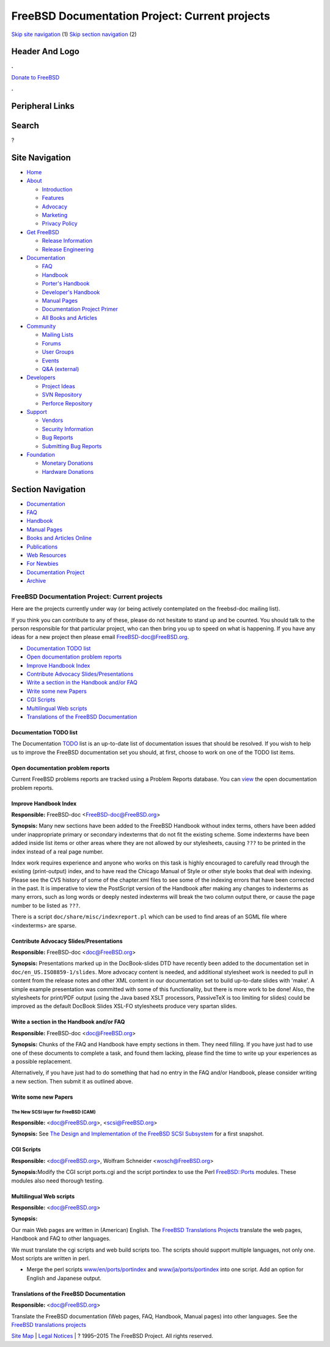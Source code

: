 ===============================================
FreeBSD Documentation Project: Current projects
===============================================

.. raw:: html

   <div id="containerwrap">

.. raw:: html

   <div id="container">

`Skip site navigation <#content>`__ (1) `Skip section
navigation <#contentwrap>`__ (2)

.. raw:: html

   <div id="headercontainer">

.. raw:: html

   <div id="header">

Header And Logo
---------------

.. raw:: html

   <div id="headerlogoleft">

|FreeBSD|

.. raw:: html

   </div>

.. raw:: html

   <div id="headerlogoright">

.. raw:: html

   <div class="frontdonateroundbox">

.. raw:: html

   <div class="frontdonatetop">

.. raw:: html

   <div>

**.**

.. raw:: html

   </div>

.. raw:: html

   </div>

.. raw:: html

   <div class="frontdonatecontent">

`Donate to FreeBSD <https://www.FreeBSDFoundation.org/donate/>`__

.. raw:: html

   </div>

.. raw:: html

   <div class="frontdonatebot">

.. raw:: html

   <div>

**.**

.. raw:: html

   </div>

.. raw:: html

   </div>

.. raw:: html

   </div>

Peripheral Links
----------------

.. raw:: html

   <div id="searchnav">

.. raw:: html

   </div>

.. raw:: html

   <div id="search">

Search
------

?

.. raw:: html

   </div>

.. raw:: html

   </div>

.. raw:: html

   </div>

Site Navigation
---------------

.. raw:: html

   <div id="menu">

-  `Home <../>`__

-  `About <../about.html>`__

   -  `Introduction <../projects/newbies.html>`__
   -  `Features <../features.html>`__
   -  `Advocacy <../advocacy/>`__
   -  `Marketing <../marketing/>`__
   -  `Privacy Policy <../privacy.html>`__

-  `Get FreeBSD <../where.html>`__

   -  `Release Information <../releases/>`__
   -  `Release Engineering <../releng/>`__

-  `Documentation <../docs.html>`__

   -  `FAQ <../doc/en_US.ISO8859-1/books/faq/>`__
   -  `Handbook <../doc/en_US.ISO8859-1/books/handbook/>`__
   -  `Porter's
      Handbook <../doc/en_US.ISO8859-1/books/porters-handbook>`__
   -  `Developer's
      Handbook <../doc/en_US.ISO8859-1/books/developers-handbook>`__
   -  `Manual Pages <//www.FreeBSD.org/cgi/man.cgi>`__
   -  `Documentation Project
      Primer <../doc/en_US.ISO8859-1/books/fdp-primer>`__
   -  `All Books and Articles <../docs/books.html>`__

-  `Community <../community.html>`__

   -  `Mailing Lists <../community/mailinglists.html>`__
   -  `Forums <https://forums.FreeBSD.org>`__
   -  `User Groups <../usergroups.html>`__
   -  `Events <../events/events.html>`__
   -  `Q&A
      (external) <http://serverfault.com/questions/tagged/freebsd>`__

-  `Developers <../projects/index.html>`__

   -  `Project Ideas <https://wiki.FreeBSD.org/IdeasPage>`__
   -  `SVN Repository <https://svnweb.FreeBSD.org>`__
   -  `Perforce Repository <http://p4web.FreeBSD.org>`__

-  `Support <../support.html>`__

   -  `Vendors <../commercial/commercial.html>`__
   -  `Security Information <../security/>`__
   -  `Bug Reports <https://bugs.FreeBSD.org/search/>`__
   -  `Submitting Bug Reports <https://www.FreeBSD.org/support.html>`__

-  `Foundation <https://www.freebsdfoundation.org/>`__

   -  `Monetary Donations <https://www.freebsdfoundation.org/donate/>`__
   -  `Hardware Donations <../donations/>`__

.. raw:: html

   </div>

.. raw:: html

   </div>

.. raw:: html

   <div id="content">

.. raw:: html

   <div id="sidewrap">

.. raw:: html

   <div id="sidenav">

Section Navigation
------------------

-  `Documentation <../docs.html>`__
-  `FAQ <../doc/en_US.ISO8859-1/books/faq/>`__
-  `Handbook <../doc/en_US.ISO8859-1/books/handbook/>`__
-  `Manual Pages <//www.FreeBSD.org/cgi/man.cgi>`__
-  `Books and Articles Online <../docs/books.html>`__
-  `Publications <../publish.html>`__
-  `Web Resources <../docs/webresources.html>`__
-  `For Newbies <../projects/newbies.html>`__
-  `Documentation Project <../docproj/>`__
-  `Archive <https://docs.freebsd.org/doc/>`__

.. raw:: html

   </div>

.. raw:: html

   </div>

.. raw:: html

   <div id="contentwrap">

FreeBSD Documentation Project: Current projects
===============================================

Here are the projects currently under way (or being actively
contemplated on the freebsd-doc mailing list).

If you think you can contribute to any of these, please do not hesitate
to stand up and be counted. You should talk to the person responsible
for that particular project, who can then bring you up to speed on what
is happening. If you have any ideas for a new project then please email
FreeBSD-doc@FreeBSD.org.

-  `Documentation TODO list <#todo>`__
-  `Open documentation problem reports <#pr>`__
-  `Improve Handbook Index <#handbook-index>`__
-  `Contribute Advocacy Slides/Presentations <#slides>`__
-  `Write a section in the Handbook and/or FAQ <#handbooksection>`__
-  `Write some new Papers <#newpapers>`__
-  `CGI Scripts <#cgiscripts>`__
-  `Multilingual Web scripts <#multilingualwebscripts>`__
-  `Translations of the FreeBSD Documentation <#translations>`__

Documentation TODO list
~~~~~~~~~~~~~~~~~~~~~~~

The Documentation `TODO <https://wiki.freebsd.org/DocIdeaList>`__ list
is an up-to-date list of documentation issues that should be resolved.
If you wish to help us to improve the FreeBSD documentation set you
should, at first, choose to work on one of the TODO list items.

Open documentation problem reports
~~~~~~~~~~~~~~~~~~~~~~~~~~~~~~~~~~

Current FreeBSD problems reports are tracked using a Problem Reports
database. You can
`view <https://bugs.freebsd.org/bugzilla/buglist.cgi?product=Documentation&component=Documentation&resolution=--->`__
the open documentation problem reports.

Improve Handbook Index
~~~~~~~~~~~~~~~~~~~~~~

**Responsible:** FreeBSD-doc <FreeBSD-doc@FreeBSD.org\ >

**Synopsis:** Many new sections have been added to the FreeBSD Handbook
without index terms, others have been added under inappropriate primary
or secondary indexterms that do not fit the existing scheme. Some
indexterms have been added inside list items or other areas where they
are not allowed by our stylesheets, causing ``???`` to be printed in the
index instead of a real page number.

Index work requires experience and anyone who works on this task is
highly encouraged to carefully read through the existing (print-output)
index, and to have read the Chicago Manual of Style or other style books
that deal with indexing. Please see the CVS history of some of the
chapter.xml files to see some of the indexing errors that have been
corrected in the past. It is imperative to view the PostScript version
of the Handbook after making any changes to indexterms as many errors,
such as long words or deeply nested indexterms will break the two column
output there, or cause the page number to be listed as ``???``.

There is a script ``doc/share/misc/indexreport.pl`` which can be used to
find areas of an SGML file where <indexterms> are sparse.

Contribute Advocacy Slides/Presentations
~~~~~~~~~~~~~~~~~~~~~~~~~~~~~~~~~~~~~~~~

**Responsible:** FreeBSD-doc <doc@FreeBSD.org\ >

**Synopsis:** Presentations marked up in the DocBook-slides DTD have
recently been added to the documentation set in
``doc/en_US.ISO8859-1/slides``. More advocacy content is needed, and
additional stylesheet work is needed to pull in content from the release
notes and other XML content in our documentation set to build up-to-date
slides with 'make'. A simple example presentation was committed with
some of this functionality, but there is more work to be done! Also, the
stylesheets for print/PDF output (using the Java based XSLT processors,
PassiveTeX is too limiting for slides) could be improved as the default
DocBook Slides XSL-FO stylesheets produce very spartan slides.

Write a section in the Handbook and/or FAQ
~~~~~~~~~~~~~~~~~~~~~~~~~~~~~~~~~~~~~~~~~~

**Responsible:** FreeBSD-doc <doc@FreeBSD.org\ >

**Synopsis:** Chunks of the FAQ and Handbook have empty sections in
them. They need filling. If you have just had to use one of these
documents to complete a task, and found them lacking, please find the
time to write up your experiences as a possible replacement.

Alternatively, if you have just had to do something that had no entry in
the FAQ and/or Handbook, please consider writing a new section. Then
submit it as outlined above.

Write some new Papers
~~~~~~~~~~~~~~~~~~~~~

The New SCSI layer for FreeBSD (CAM)
^^^^^^^^^^^^^^^^^^^^^^^^^^^^^^^^^^^^

**Responsible:** <doc@FreeBSD.org\ >, <scsi@FreeBSD.org\ >

**Synopsis:** See `The Design and Implementation of the FreeBSD SCSI
Subsystem <http://www.FreeBSD.org/~gibbs/>`__ for a first snapshot.

CGI Scripts
~~~~~~~~~~~

**Responsible:** <doc@FreeBSD.org\ >, Wolfram Schneider
<wosch@FreeBSD.org\ >

**Synopsis:**\ Modify the CGI script ports.cgi and the script portindex
to use the Perl
`FreeBSD::Ports <http://people.FreeBSD.org/~tom/portpm/>`__ modules.
These modules also need thorough testing.

Multilingual Web scripts
~~~~~~~~~~~~~~~~~~~~~~~~

**Responsible:** <doc@FreeBSD.org\ >

**Synopsis:**

Our main Web pages are written in (American) English. The `FreeBSD
Translations Projects <translations.html>`__ translate the web pages,
Handbook and FAQ to other languages.

We must translate the cgi scripts and web build scripts too. The scripts
should support multiple languages, not only one. Most scripts are
written in perl.

-  Merge the perl scripts
   `www/en/ports/portindex <ftp://ftp.FreeBSD.org/pub/FreeBSD/FreeBSD-current/www/en/ports/portindex>`__
   and
   `www/ja/ports/portindex <ftp://ftp.FreeBSD.org/pub/FreeBSD/FreeBSD-current/www/ja/ports/portindex>`__
   into one script. Add an option for English and Japanese output.

Translations of the FreeBSD Documentation
~~~~~~~~~~~~~~~~~~~~~~~~~~~~~~~~~~~~~~~~~

**Responsible:** <doc@FreeBSD.org\ >

Translate the FreeBSD documentation (Web pages, FAQ, Handbook, Manual
pages) into other languages. See the `FreeBSD translations
projects <translations.html>`__

.. raw:: html

   </div>

.. raw:: html

   </div>

.. raw:: html

   <div id="footer">

`Site Map <../search/index-site.html>`__ \| `Legal
Notices <../copyright/>`__ \| ? 1995–2015 The FreeBSD Project. All
rights reserved.

.. raw:: html

   </div>

.. raw:: html

   </div>

.. raw:: html

   </div>

.. |FreeBSD| image:: ../layout/images/logo-red.png
   :target: ..
